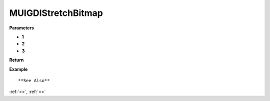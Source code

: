 ========================
MUIGDIStretchBitmap 
========================


**Parameters**

* **1**
* **2**
* **3**


**Return**



**Example**

::

   

**See Also**

:ref:`<>`, :ref:`<>`


